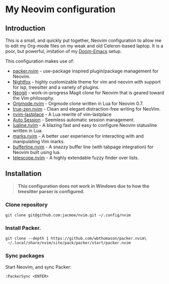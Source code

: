 * My Neovim configuration

[[file:screenshot.png]]

** Introduction
This is a small, and quickly put together, Neovim configuration to allow me to edit my Org-mode files on my weak and old Celeron-based laptop. It is a poor, but powerful, imitation of my [[https://github.com/jacmoe/.doom.d][Doom-Emacs]] setup.

This configuration makes use of:

- [[https://github.com/wbthomason/packer.nvim][packer.nvim]] - use-package inspired plugin/package management for Neovim.
- [[https://github.com/EdenEast/nightfox.nvim][Nightfox]] - highly customizable theme for vim and neovim with support for lsp, treesitter and a variety of plugins.
- [[https://github.com/TimUntersberger/neogit][Neogit]] - work-in-progress Magit clone for Neovim that is geared toward the Vim philosophy.
- [[https://github.com/nvim-orgmode/orgmode][Orgmode.nvim]] - Orgmode clone written in Lua for Neovim 0.7.
- [[https://github.com/loqusion/true-zen.nvim][true-zen.nvim]] - Clean and elegant distraction-free writing for NeoVim. 
- [[https://github.com/ethanholz/nvim-lastplace][nvim-lastplace]] - A Lua rewrite of vim-lastplace
- [[https://github.com/rmagatti/auto-session][Auto Session]] - Seemless automatic session management.
- [[https://github.com/nvim-lualine/lualine.nvim][lualine.nvim]] - A blazing fast and easy to configure Neovim statusline written in Lua. 
- [[https://github.com/chentoast/marks.nvim][marks.nvim]] - A better user experience for interacting with and manipulating Vim marks.
- [[https://github.com/akinsho/bufferline.nvim][bufferline.nvim]] - A snazzy buffer line (with tabpage integration) for Neovim built using lua.
- [[https://github.com/nvim-telescope/telescope.nvim][telescope.nvim]] - A highly extendable fuzzy finder over lists. 
** Installation

#+begin_quote
*This configuration does not work in Windows due to how the treesitter parser is configured.*
#+end_quote

*** Clone repository
#+begin_src
git clone git@github.com:jacmoe/nvim.git ~/.config/nvim
#+end_src
*** Install Packer.
#+begin_src
git clone --depth 1 https://github.com/wbthomason/packer.nvim\
 ~/.local/share/nvim/site/pack/packer/start/packer.nvim
#+end_src
*** Sync packages
Start Neovim, and sync Packer:
#+begin_src
:PackerSync <ENTER>
#+end_src
